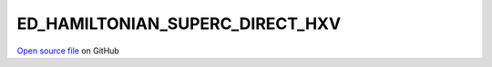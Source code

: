 ED_HAMILTONIAN_SUPERC_DIRECT_HXV
=====================================
 
 
`Open source file <https://github.com/aamaricci/EDIpack2.0/tree/master/src>`_ on GitHub
 
